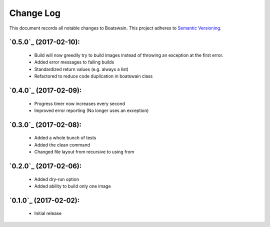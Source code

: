 ==========
Change Log
==========

This document records all notable changes to Boatswain.
This project adheres to `Semantic Versioning <http://semver.org/>`_.


`0.5.0`_ (2017-02-10):
----------------------

    * Build will now greedily try to build images instead of throwing an exception at the first error.
    * Added error messages to failing builds
    * Standardized return values (e.g. always a list)
    * Refactored to reduce code duplication in boatswain class

`0.4.0`_ (2017-02-09):
----------------------

    * Progress timer now increases every second
    * Improved error reporting (No longer uses an exception)

`0.3.0`_ (2017-02-08):
----------------------

   * Added a whole bunch of tests
   * Added the clean command
   * Changed file layout from recursive to using from

`0.2.0`_ (2017-02-06):
----------------------

    * Added dry-run option
    * Added ability to build only one image

`0.1.0`_ (2017-02-02):
----------------------

    * Initial release